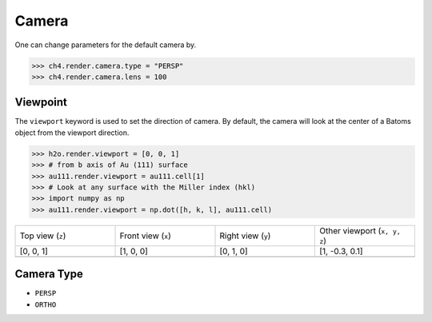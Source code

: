 

===================
Camera
===================


One can change parameters for the default camera by. 

>>> ch4.render.camera.type = "PERSP"
>>> ch4.render.camera.lens = 100

Viewpoint
=============

The ``viewport`` keyword is used to set the direction of camera. By default, the camera will look at the center of a Batoms object from the viewport direction.

>>> h2o.render.viewport = [0, 0, 1]
>>> # from b axis of Au (111) surface
>>> au111.render.viewport = au111.cell[1]
>>> # Look at any surface with the Miller index (hkl)
>>> import numpy as np
>>> au111.render.viewport = np.dot([h, k, l], au111.cell)


.. list-table::
   :widths: 25 25 25 25

   * - Top view (``z``)
     - Front view (``x``)
     - Right view (``y``)
     - Other viewport (``x, y, z``)
   * - [0, 0, 1]
     - [1, 0, 0]
     - [0, 1, 0]
     - [1, -0.3, 0.1]
   * -  .. image:: ..//images/render_direction_top.png 
     -  .. image:: ..//images/render_direction_front.png 
     -  .. image:: ..//images/render_direction_right.png 
     -  .. image:: ..//images/render_direction_any.png 



Camera Type
=============

- ``PERSP``
- ``ORTHO``



